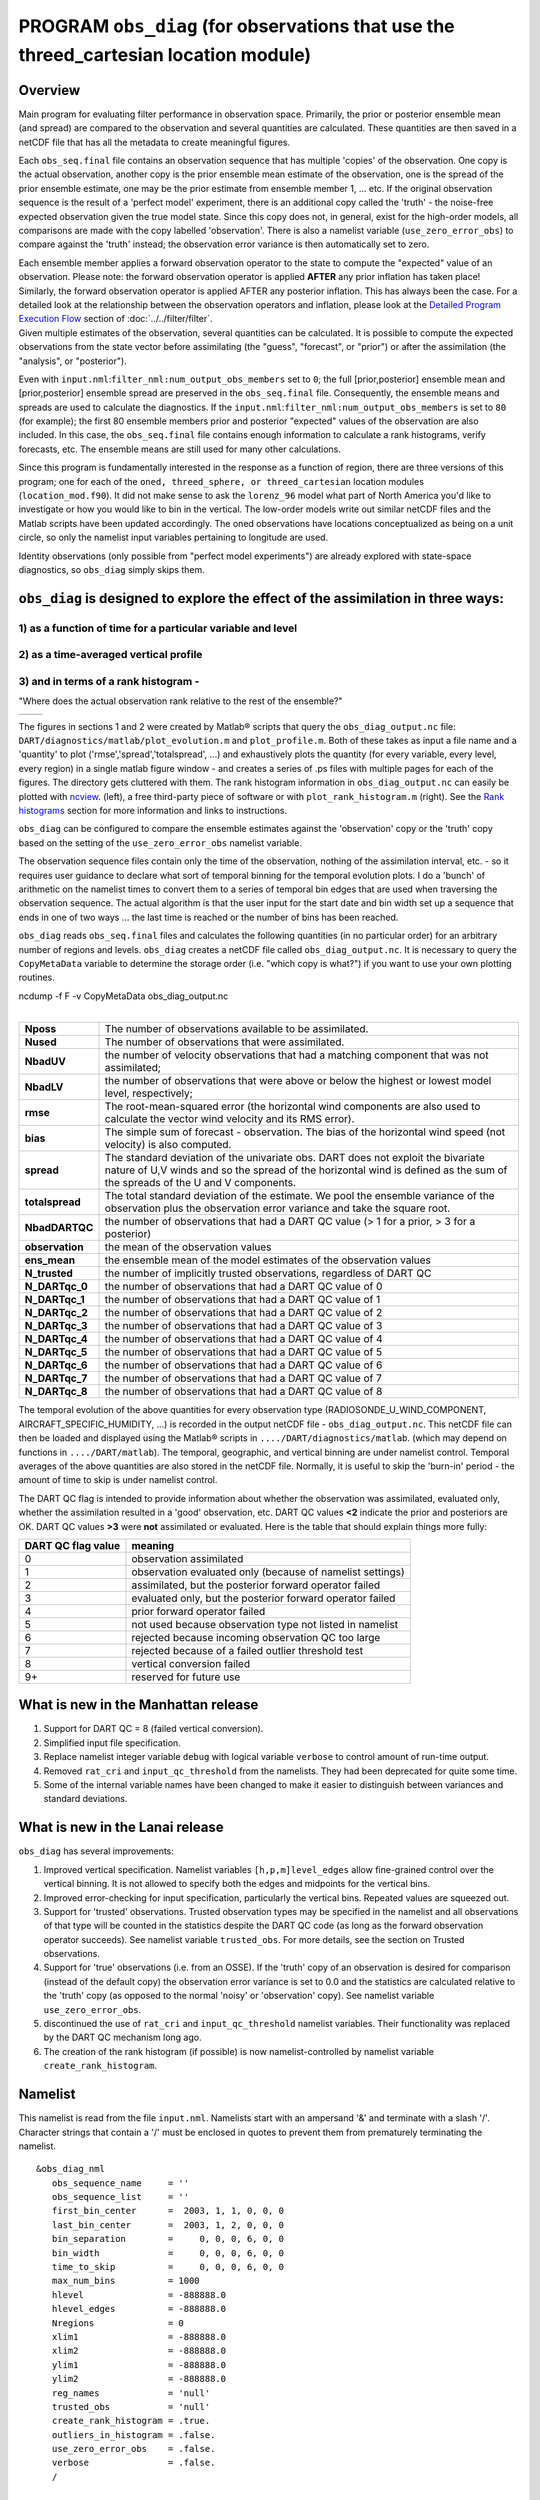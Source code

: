 PROGRAM ``obs_diag`` (for observations that use the threed_cartesian location module)
=====================================================================================

Overview
--------

Main program for evaluating filter performance in observation space. Primarily, the prior or posterior ensemble mean
(and spread) are compared to the observation and several quantities are calculated. These quantities are then saved in a
netCDF file that has all the metadata to create meaningful figures.

Each ``obs_seq.final`` file contains an observation sequence that has multiple 'copies' of the observation. One copy is
the actual observation, another copy is the prior ensemble mean estimate of the observation, one is the spread of the
prior ensemble estimate, one may be the prior estimate from ensemble member 1, ... etc. If the original observation
sequence is the result of a 'perfect model' experiment, there is an additional copy called the 'truth' - the noise-free
expected observation given the true model state. Since this copy does not, in general, exist for the high-order models,
all comparisons are made with the copy labelled 'observation'. There is also a namelist variable
(``use_zero_error_obs``) to compare against the 'truth' instead; the observation error variance is then automatically
set to zero.

| Each ensemble member applies a forward observation operator to the state to compute the "expected" value of an
  observation. Please note: the forward observation operator is applied **AFTER** any prior inflation has taken place!
  Similarly, the forward observation operator is applied AFTER any posterior inflation. This has always been the case.
  For a detailed look at the relationship between the observation operators and inflation, please look at the `Detailed
  Program Execution Flow <../../filter/filter.html#DetailedProgramFlow>`__ section of :doc:`../../filter/filter`.
| Given multiple estimates of the observation, several quantities can be calculated. It is possible to compute the
  expected observations from the state vector before assimilating (the "guess", "forecast", or "prior") or after the
  assimilation (the "analysis", or "posterior").

Even with ``input.nml``:``filter_nml:num_output_obs_members`` set to ``0``; the full [prior,posterior] ensemble mean and
[prior,posterior] ensemble spread are preserved in the ``obs_seq.final`` file. Consequently, the ensemble means and
spreads are used to calculate the diagnostics. If the ``input.nml``:``filter_nml:num_output_obs_members`` is set to
``80`` (for example); the first 80 ensemble members prior and posterior "expected" values of the observation are also
included. In this case, the ``obs_seq.final`` file contains enough information to calculate a rank histograms, verify
forecasts, etc. The ensemble means are still used for many other calculations.

Since this program is fundamentally interested in the response as a function of region, there are three versions of this
program; one for each of the ``oned, threed_sphere, or threed_cartesian`` location modules (``location_mod.f90``). It
did not make sense to ask the ``lorenz_96`` model what part of North America you'd like to investigate or how you would
like to bin in the vertical. The low-order models write out similar netCDF files and the Matlab scripts have been
updated accordingly. The oned observations have locations conceptualized as being on a unit circle, so only the namelist
input variables pertaining to longitude are used.

Identity observations (only possible from "perfect model experiments") are already explored with state-space
diagnostics, so ``obs_diag`` simply skips them.

``obs_diag`` is designed to explore the effect of the assimilation in three ways: 
---------------------------------------------------------------------------------

1) as a function of time for a particular variable and level 
~~~~~~~~~~~~~~~~~~~~~~~~~~~~~~~~~~~~~~~~~~~~~~~~~~~~~~~~~~~~

|image1|

2) as a time-averaged vertical profile
~~~~~~~~~~~~~~~~~~~~~~~~~~~~~~~~~~~~~~

|image2|

3) and in terms of a rank histogram - 
~~~~~~~~~~~~~~~~~~~~~~~~~~~~~~~~~~~~~
"Where does the actual observation rank relative to the rest of the ensemble?"

+-------------+------------+
|  |image3|   |  |image4|  |
+-------------+------------+

The figures in sections 1 and 2 were created by Matlab® scripts that
query the ``obs_diag_output.nc`` file:
``DART/diagnostics/matlab/plot_evolution.m`` and
``plot_profile.m``. Both of these takes as input a file name and a
'quantity' to plot ('rmse','spread','totalspread', ...) and exhaustively plots 
the quantity (for every variable, every level, every region) in a single matlab 
figure window - and creates a series of .ps files with multiple pages for each
of the figures. The directory gets cluttered with them. The rank histogram 
information in ``obs_diag_output.nc`` can easily be plotted with
`ncview`_. (left), 
a free third-party piece of software or with ``plot_rank_histogram.m`` (right).
See the `Rank histograms`_ section for more information and links to instructions.

``obs_diag`` can be configured to compare the ensemble estimates against the 'observation' copy or the 'truth' copy
based on the setting of the ``use_zero_error_obs`` namelist variable.

The observation sequence files contain only the time of the observation, nothing of the assimilation interval, etc. - so
it requires user guidance to declare what sort of temporal binning for the temporal evolution plots. I do a 'bunch' of
arithmetic on the namelist times to convert them to a series of temporal bin edges that are used when traversing the
observation sequence. The actual algorithm is that the user input for the start date and bin width set up a sequence
that ends in one of two ways ... the last time is reached or the number of bins has been reached.

``obs_diag`` reads ``obs_seq.final`` files and calculates the following quantities (in no particular order) for an
arbitrary number of regions and levels. ``obs_diag`` creates a netCDF file called ``obs_diag_output.nc``. It is
necessary to query the ``CopyMetaData`` variable to determine the storage order (i.e. "which copy is what?") if you want
to use your own plotting routines.

.. container:: unix

   ncdump -f F -v CopyMetaData obs_diag_output.nc

| 

+-----------------+---------------------------------------------------------------------------------------------------+
| **Nposs**       | The number of observations available to be assimilated.                                           |
+-----------------+---------------------------------------------------------------------------------------------------+
| **Nused**       | The number of observations that were assimilated.                                                 |
+-----------------+---------------------------------------------------------------------------------------------------+
| **NbadUV**      | the number of velocity observations that had a matching component that was not assimilated;       |
+-----------------+---------------------------------------------------------------------------------------------------+
| **NbadLV**      | the number of observations that were above or below the highest or lowest model level,            |
|                 | respectively;                                                                                     |
+-----------------+---------------------------------------------------------------------------------------------------+
| **rmse**        | The root-mean-squared error (the horizontal wind components are also used to calculate the vector |
|                 | wind velocity and its RMS error).                                                                 |
+-----------------+---------------------------------------------------------------------------------------------------+
| **bias**        | The simple sum of forecast - observation. The bias of the horizontal wind speed (not velocity) is |
|                 | also computed.                                                                                    |
+-----------------+---------------------------------------------------------------------------------------------------+
| **spread**      | The standard deviation of the univariate obs. DART does not exploit the bivariate nature of U,V   |
|                 | winds and so the spread of the horizontal wind is defined as the sum of the spreads of the U and  |
|                 | V components.                                                                                     |
+-----------------+---------------------------------------------------------------------------------------------------+
| **totalspread** | The total standard deviation of the estimate. We pool the ensemble variance of the observation    |
|                 | plus the observation error variance and take the square root.                                     |
+-----------------+---------------------------------------------------------------------------------------------------+
| **NbadDARTQC**  | the number of observations that had a DART QC value (> 1 for a prior, > 3 for a posterior)        |
+-----------------+---------------------------------------------------------------------------------------------------+
| **observation** | the mean of the observation values                                                                |
+-----------------+---------------------------------------------------------------------------------------------------+
| **ens_mean**    | the ensemble mean of the model estimates of the observation values                                |
+-----------------+---------------------------------------------------------------------------------------------------+
| **N_trusted**   | the number of implicitly trusted observations, regardless of DART QC                              |
+-----------------+---------------------------------------------------------------------------------------------------+
| **N_DARTqc_0**  | the number of observations that had a DART QC value of 0                                          |
+-----------------+---------------------------------------------------------------------------------------------------+
| **N_DARTqc_1**  | the number of observations that had a DART QC value of 1                                          |
+-----------------+---------------------------------------------------------------------------------------------------+
| **N_DARTqc_2**  | the number of observations that had a DART QC value of 2                                          |
+-----------------+---------------------------------------------------------------------------------------------------+
| **N_DARTqc_3**  | the number of observations that had a DART QC value of 3                                          |
+-----------------+---------------------------------------------------------------------------------------------------+
| **N_DARTqc_4**  | the number of observations that had a DART QC value of 4                                          |
+-----------------+---------------------------------------------------------------------------------------------------+
| **N_DARTqc_5**  | the number of observations that had a DART QC value of 5                                          |
+-----------------+---------------------------------------------------------------------------------------------------+
| **N_DARTqc_6**  | the number of observations that had a DART QC value of 6                                          |
+-----------------+---------------------------------------------------------------------------------------------------+
| **N_DARTqc_7**  | the number of observations that had a DART QC value of 7                                          |
+-----------------+---------------------------------------------------------------------------------------------------+
| **N_DARTqc_8**  | the number of observations that had a DART QC value of 8                                          |
+-----------------+---------------------------------------------------------------------------------------------------+

The temporal evolution of the above quantities for every observation type (RADIOSONDE_U_WIND_COMPONENT,
AIRCRAFT_SPECIFIC_HUMIDITY, ...) is recorded in the output netCDF file - ``obs_diag_output.nc``. This netCDF file can
then be loaded and displayed using the Matlab® scripts in ``..../DART/diagnostics/matlab``. (which may depend on
functions in ``..../DART/matlab``). The temporal, geographic, and vertical binning are under namelist control. Temporal
averages of the above quantities are also stored in the netCDF file. Normally, it is useful to skip the 'burn-in' period
- the amount of time to skip is under namelist control.

The DART QC flag is intended to provide information about whether the observation was assimilated, evaluated only,
whether the assimilation resulted in a 'good' observation, etc. DART QC values  **<2** indicate the prior
and posteriors are OK. DART QC values **>3** were **not** assimilated or evaluated. Here is the table that
should explain things more fully:

+--------------------+------------------------------------------------------------------+
| DART QC flag value | meaning                                                          |
+====================+==================================================================+
| 0                  | observation assimilated                                          |
+--------------------+------------------------------------------------------------------+
| 1                  | observation evaluated only (because of namelist settings)        |
+--------------------+------------------------------------------------------------------+
| 2                  | assimilated, but the posterior forward operator failed           |
+--------------------+------------------------------------------------------------------+
| 3                  | evaluated only, but the posterior forward operator failed        |
+--------------------+------------------------------------------------------------------+
| 4                  | prior forward operator failed                                    |
+--------------------+------------------------------------------------------------------+
| 5                  | not used because observation type not listed in namelist         |
+--------------------+------------------------------------------------------------------+
| 6                  | rejected because incoming observation QC too large               |
+--------------------+------------------------------------------------------------------+
| 7                  | rejected because of a failed outlier threshold test              |
+--------------------+------------------------------------------------------------------+
| 8                  | vertical conversion failed                                       |
+--------------------+------------------------------------------------------------------+
| 9+                 | reserved for future use                                          |
+--------------------+------------------------------------------------------------------+

What is new in the Manhattan release
------------------------------------

#. Support for DART QC = 8 (failed vertical conversion).
#. Simplified input file specification.
#. Replace namelist integer variable ``debug`` with logical variable ``verbose`` to control amount of run-time output.
#. Removed ``rat_cri`` and ``input_qc_threshold`` from the namelists. They had been deprecated for quite some time.
#. Some of the internal variable names have been changed to make it easier to distinguish between variances and standard
   deviations.

What is new in the Lanai release
--------------------------------

``obs_diag`` has several improvements:

#. Improved vertical specification. Namelist variables ``[h,p,m]level_edges`` allow fine-grained control over the
   vertical binning. It is not allowed to specify both the edges and midpoints for the vertical bins.
#. Improved error-checking for input specification, particularly the vertical bins. Repeated values are squeezed out.
#. Support for 'trusted' observations. Trusted observation types may be specified in the namelist and all observations
   of that type will be counted in the statistics despite the DART QC code (as long as the forward observation operator
   succeeds). See namelist variable ``trusted_obs``. For more details, see the section on Trusted observations.
#. Support for 'true' observations (i.e. from an OSSE). If the 'truth' copy of an observation is desired for comparison
   (instead of the default copy) the observation error variance is set to 0.0 and the statistics are calculated relative
   to the 'truth' copy (as opposed to the normal 'noisy' or 'observation' copy). See namelist variable
   ``use_zero_error_obs``.
#. discontinued the use of ``rat_cri`` and ``input_qc_threshold`` namelist variables. Their functionality was replaced
   by the DART QC mechanism long ago.
#. The creation of the rank histogram (if possible) is now namelist-controlled by namelist variable
   ``create_rank_histogram``.

Namelist
--------

This namelist is read from the file ``input.nml``. Namelists start with an ampersand '&' and terminate with a slash '/'.
Character strings that contain a '/' must be enclosed in quotes to prevent them from prematurely terminating the
namelist.

::

   &obs_diag_nml
      obs_sequence_name     = ''
      obs_sequence_list     = ''
      first_bin_center      =  2003, 1, 1, 0, 0, 0
      last_bin_center       =  2003, 1, 2, 0, 0, 0
      bin_separation        =     0, 0, 0, 6, 0, 0
      bin_width             =     0, 0, 0, 6, 0, 0
      time_to_skip          =     0, 0, 0, 6, 0, 0
      max_num_bins          = 1000
      hlevel                = -888888.0
      hlevel_edges          = -888888.0
      Nregions              = 0
      xlim1                 = -888888.0
      xlim2                 = -888888.0
      ylim1                 = -888888.0
      ylim2                 = -888888.0
      reg_names             = 'null'
      trusted_obs           = 'null'
      create_rank_histogram = .true.
      outliers_in_histogram = .false.
      use_zero_error_obs    = .false.
      verbose               = .false.
      /

| 

| The date-time integer arrays in this namelist have the form (YYYY, MM, DY, HR, MIN, SEC).
| The allowable ranges for the region boundaries are: latitude [-90.,90], longitude [0.,Inf.]

You can only specify **either** ``obs_sequence_name`` **or** ``obs_sequence_list`` -- not both. One of them has to be an
empty string ... i.e. ``''``.

.. container::

   +---------------------------------------+---------------------------------------+---------------------------------------+
   | Item                                  | Type                                  | Description                           |
   +=======================================+=======================================+=======================================+
   | obs_sequence_name                     | character(len=256), dimension(100)    | An array of names of observation      |
   |                                       |                                       | sequence files. These may be relative |
   |                                       |                                       | or absolute filenames. If this is     |
   |                                       |                                       | set, ``obs_sequence_list`` must be    |
   |                                       |                                       | set to ' ' (empty string).            |
   +---------------------------------------+---------------------------------------+---------------------------------------+
   | obs_sequence_list                     | character(len=256)                    | Name of an ascii text file which      |
   |                                       |                                       | contains a list of one or more        |
   |                                       |                                       | observation sequence files, one per   |
   |                                       |                                       | line. If this is specified,           |
   |                                       |                                       | ``obs_sequence_name`` must be set to  |
   |                                       |                                       | ' '. Can be created by any method,    |
   |                                       |                                       | including sending the output of the   |
   |                                       |                                       | 'ls' command to a file, a text        |
   |                                       |                                       | editor, or another program. If this   |
   |                                       |                                       | is set, ``obs_sequence_name`` must be |
   |                                       |                                       | set to ' ' (empty string).            |
   +---------------------------------------+---------------------------------------+---------------------------------------+
   | first_bin_center                      | integer, dimension(6)                 | first timeslot of the first           |
   |                                       |                                       | obs_seq.final file to process. The    |
   |                                       |                                       | six integers are: year, month, day,   |
   |                                       |                                       | hour, hour, minute, second, in that   |
   |                                       |                                       | order. ``obs_diag`` has improved      |
   |                                       |                                       | run-time output that reports the time |
   |                                       |                                       | and date of the first and last        |
   |                                       |                                       | observations in every observation     |
   |                                       |                                       | sequence file. Look for the string    |
   |                                       |                                       | 'First observation date' in the       |
   |                                       |                                       | logfile. If the ``verbose`` is        |
   |                                       |                                       | 'true', it is also written to the     |
   |                                       |                                       | screen.                               |
   +---------------------------------------+---------------------------------------+---------------------------------------+
   | last_bin_center                       | integer, dimension(6)                 | last timeslot of interest. (reminder: |
   |                                       |                                       | the last timeslot of day 1 is hour 0  |
   |                                       |                                       | of day 2) The six integers are: year, |
   |                                       |                                       | month, day, hour, hour, minute,       |
   |                                       |                                       | second, in that order. This does not  |
   |                                       |                                       | need to be exact, the values from     |
   |                                       |                                       | ``first_bin_center`` and              |
   |                                       |                                       | ``bin_separation`` are used to        |
   |                                       |                                       | populate the time array and stop on   |
   |                                       |                                       | or before the time defined by         |
   |                                       |                                       | ``last_bin_center``. See also         |
   |                                       |                                       | ``max_num_bins``.                     |
   +---------------------------------------+---------------------------------------+---------------------------------------+
   | bin_separation                        | integer, dimension(6)                 | Time between bin centers. The year    |
   |                                       |                                       | and month values *must* be zero.      |
   +---------------------------------------+---------------------------------------+---------------------------------------+
   | bin_width                             | integer, dimension(6)                 | Time span around bin centers in which |
   |                                       |                                       | obs will be compared. The year and    |
   |                                       |                                       | month values *must* be zero.          |
   |                                       |                                       | Frequently, but not required to be,   |
   |                                       |                                       | the same as the values for            |
   |                                       |                                       | bin_separation. 0                     |
   +---------------------------------------+---------------------------------------+---------------------------------------+
   | time_to_skip                          | integer, dimension(6)                 | Time span at the beginning to skip    |
   |                                       |                                       | when calculating vertical profiles of |
   |                                       |                                       | rms error and bias. The year and      |
   |                                       |                                       | month values *must* be zero. Useful   |
   |                                       |                                       | because it takes some time for the    |
   |                                       |                                       | assimilation to settle down from the  |
   |                                       |                                       | climatological spread at the start.   |
   |                                       |                                       | ``time_to_skip`` is an amount of time |
   |                                       |                                       | AFTER the first edge of the first     |
   |                                       |                                       | bin.                                  |
   +---------------------------------------+---------------------------------------+---------------------------------------+
   | max_num_bins                          | integer                               | This provides an alternative way to   |
   |                                       |                                       | declare the ``last_bin_center``. If   |
   |                                       |                                       | ``max_num_bins`` is set to '10', only |
   |                                       |                                       | 10 timesteps will be output -         |
   |                                       |                                       | provided ``last_bin_center`` is set   |
   |                                       |                                       | to some later date.                   |
   +---------------------------------------+---------------------------------------+---------------------------------------+
   | hlevel                                | real, dimension(50)                   | Same, but for observations that have  |
   |                                       |                                       | height(m) or depth(m) as the vertical |
   |                                       |                                       | coordinate. An example of defining    |
   |                                       |                                       | the midpoints is:                     |
   |                                       |                                       | ``hlev                                |
   |                                       |                                       | el = 1000, 2000, 3000, 4000, 5000, 60 |
   |                                       |                                       | 00, 7000, 8000, 9000, 10000, 11000,`` |
   +---------------------------------------+---------------------------------------+---------------------------------------+
   | hlevel_edges                          | real, dimension(51)                   | The edges defining the height (or     |
   |                                       |                                       | depth) levels for the vertical        |
   |                                       |                                       | binning. You may specify either       |
   |                                       |                                       | ``hlevel`` or ``hlevel_edges``, but   |
   |                                       |                                       | not both. An example of defining the  |
   |                                       |                                       | edges is:                             |
   |                                       |                                       | ``hlevel_edges = 0,                   |
   |                                       |                                       | 1500, 2500, 3500, 4500, 5500, 6500,`` |
   +---------------------------------------+---------------------------------------+---------------------------------------+
   | Nregions                              | integer                               | Number of regions of the globe for    |
   |                                       |                                       | which obs space diagnostics are       |
   |                                       |                                       | computed separately. Must be between  |
   |                                       |                                       | [1,50]. If 50 is not enough, increase |
   |                                       |                                       | ``obs_diag.f90``\ ``MaxRegions`` and  |
   |                                       |                                       | recompile.                            |
   +---------------------------------------+---------------------------------------+---------------------------------------+
   | xlim1                                 | real, dimension(50)                   | western extent of each of the         |
   |                                       |                                       | regions.                              |
   +---------------------------------------+---------------------------------------+---------------------------------------+
   | xlim2                                 | real, dimension(50)                   | eastern extent of each of the         |
   |                                       |                                       | regions.                              |
   +---------------------------------------+---------------------------------------+---------------------------------------+
   | ylim1                                 | real, dimension(50)                   | southern extent of the regions.       |
   +---------------------------------------+---------------------------------------+---------------------------------------+
   | ylim2                                 | real, dimension(50)                   | northern extent of the regions.       |
   +---------------------------------------+---------------------------------------+---------------------------------------+
   | reg_names                             | character(len=129), dimension(50)     | Array of names for the regions to be  |
   |                                       |                                       | analyzed. Will be used for plot       |
   |                                       |                                       | titles.                               |
   +---------------------------------------+---------------------------------------+---------------------------------------+
   | trusted_obs                           | character(len=32), dimension(50)      | list of observation types that        |
   |                                       |                                       | **must** participate in the           |
   |                                       |                                       | calculation of the statistics,        |
   |                                       |                                       | regardless of the DART QC (provided   |
   |                                       |                                       | that the forward observation operator |
   |                                       |                                       | can still be applied without          |
   |                                       |                                       | failure). e.g.                        |
   |                                       |                                       | 'RADIOSONDE_TEMPERATURE', ... For     |
   |                                       |                                       | more details, see the section on      |
   |                                       |                                       | Trusted observations.                 |
   +---------------------------------------+---------------------------------------+---------------------------------------+
   | use_zero_error_obs                    | logical                               | if ``.true.``, the observation copy   |
   |                                       |                                       | used for the statistics calculations  |
   |                                       |                                       | will be 'truth'. Only 'perfect'       |
   |                                       |                                       | observations (from                    |
   |                                       |                                       | ``perfect_model_obs``) have this      |
   |                                       |                                       | copy. The observation error variance  |
   |                                       |                                       | will be set to zero.                  |
   +---------------------------------------+---------------------------------------+---------------------------------------+
   | create_rank_histogram                 | logical                               | if ``.true.`` and there are actual    |
   |                                       |                                       | ensemble estimates of the             |
   |                                       |                                       | observations in the ``obs_seq.final`` |
   |                                       |                                       | (i.e.                                 |
   |                                       |                                       | ``filter_nml:num_output_obs_members`` |
   |                                       |                                       | is larger than zero), a rank          |
   |                                       |                                       | histogram will be created.            |
   +---------------------------------------+---------------------------------------+---------------------------------------+
   | outliers_in_histogram                 | logical                               | if ``.true.`` the observations that   |
   |                                       |                                       | have been rejected by the outlier     |
   |                                       |                                       | threshhold mechanism will be          |
   |                                       |                                       | *included* in the calculation of the  |
   |                                       |                                       | rank histogram.                       |
   +---------------------------------------+---------------------------------------+---------------------------------------+
   | verbose                               | logical                               | switch controlling amount of run-time |
   |                                       |                                       | output.                               |
   +---------------------------------------+---------------------------------------+---------------------------------------+

Other modules used
------------------

::

   obs_sequence_mod
   obs_kind_mod
   obs_def_mod (and possibly other obs_def_xxx mods)
   assim_model_mod
   random_seq_mod
   model_mod
   location_mod
   types_mod
   time_manager_mod
   utilities_mod
   sort_mod

Files
-----

-  ``input.nml`` is used for ``obs_diag_nml``
-  ``obs_diag_output.nc`` is the netCDF output file
-  ``dart_log.out`` list directed output from the obs_diag.
-  ``LargeInnov.txt`` contains the distance ratio histogram -- useful for estimating the distribution of the magnitudes
   of the innovations.

Obs_diag may require a model input file from which to get grid information, metadata, and links to modules providing the
models expected observations. It all depends on what's needed by the ``model_mod.f90``

Discussion of obs_diag_output.nc
~~~~~~~~~~~~~~~~~~~~~~~~~~~~~~~~

Every observation type encountered in the observation sequence file is tracked separately, and aggregated into temporal
and 3D spatial bins. There are two main efforts to this program. One is to track the temporal evolution of any of the
quantities available in the netCDF file for any possible observation type:

.. container:: unix

   ncdump -v CopyMetaData,ObservationTypes obs_diag_output.nc

The other is to explore the vertical profile of a particular observation kind. By default, each observation kind has a
'guess/prior' value and an 'analysis/posterior' value - which shed some insight into the innovations.

Temporal evolution
^^^^^^^^^^^^^^^^^^

The ``obs_diag_output.nc`` output file has all the metadata I could think of, as well as separate variables for every
observation type in the observation sequence file. Furthermore, there is a separate variable for the 'guess/prior' and
'analysis/posterior' estimate of the observation. To distinguish between the two, a suffix is appended to the variable
name. An example seems appropriate:

::

     ...
     char CopyMetaData(copy, stringlength) ;
             CopyMetaData:long_name = "quantity names" ;
     char ObservationTypes(obstypes, stringlength) ;
             ObservationTypes:long_name = "DART observation types" ;
             ObservationTypes:comment = "table relating integer to observation type string" ;
     float RADIOSONDE_U_WIND_COMPONENT_guess(time, copy, hlevel, region) ;
             RADIOSONDE_U_WIND_COMPONENT_guess:_FillValue = -888888.f ;
             RADIOSONDE_U_WIND_COMPONENT_guess:missing_value = -888888.f ;
     float RADIOSONDE_V_WIND_COMPONENT_guess(time, copy, hlevel, region) ;
             RADIOSONDE_V_WIND_COMPONENT_guess:_FillValue = -888888.f ;
             RADIOSONDE_V_WIND_COMPONENT_guess:missing_value = -888888.f ;
     ...
     float MARINE_SFC_ALTIMETER_guess(time, copy, surface, region) ;
             MARINE_SFC_ALTIMETER_guess:_FillValue = -888888.f ;
             MARINE_SFC_ALTIMETER_guess:missing_value = -888888.f ;
     ...
     float RADIOSONDE_WIND_VELOCITY_guess(time, copy, hlevel, region) ;
             RADIOSONDE_WIND_VELOCITY_guess:_FillValue = -888888.f ;
             RADIOSONDE_WIND_VELOCITY_guess:missing_value = -888888.f ;
     ...
     float RADIOSONDE_U_WIND_COMPONENT_analy(time, copy, hlevel, region) ;
             RADIOSONDE_U_WIND_COMPONENT_analy:_FillValue = -888888.f ;
             RADIOSONDE_U_WIND_COMPONENT_analy:missing_value = -888888.f ;
     float RADIOSONDE_V_WIND_COMPONENT_analy(time, copy, hlevel, region) ;
             RADIOSONDE_V_WIND_COMPONENT_analy:_FillValue = -888888.f ;
             RADIOSONDE_V_WIND_COMPONENT_analy:missing_value = -888888.f ;
     ...

There are several things to note:

#. the 'WIND_VELOCITY' component is nowhere 'near' the corresponding U,V components.
#. all of the 'guess' variables come before the matching 'analy' variables.
#. surface variables (i.e. ``MARINE_SFC_ALTIMETER`` have a coordinate called 'surface' as opposed to 'hlevel' for the
   others in this example).

Vertical profiles
^^^^^^^^^^^^^^^^^

Believe it or not, there are another set of netCDF variables specifically for the vertical profiles, essentially
duplicating the previous variables but **without the 'time' dimension**. These are distinguished by the suffix added to
the observation kind - 'VPguess' and 'VPanaly' - 'VP' for Vertical Profile.

::

     ...
     float SAT_WIND_VELOCITY_VPguess(copy, hlevel, region) ;
             SAT_WIND_VELOCITY_VPguess:_FillValue = -888888.f ;
             SAT_WIND_VELOCITY_VPguess:missing_value = -888888.f ;
     ...
     float RADIOSONDE_U_WIND_COMPONENT_VPanaly(copy, hlevel, region) ;
             RADIOSONDE_U_WIND_COMPONENT_VPanaly:_FillValue = -888888.f ;
             RADIOSONDE_U_WIND_COMPONENT_VPanaly:missing_value = -888888.f ;
     ...

Observations flagged as 'surface' do not participate in the vertical profiles (Because surface variables cannot exist on
any other level, there's not much to plot!). Observations on the lowest level DO participate. There's a difference!


Rank histograms
^^^^^^^^^^^^^^^

If it is possible to calculate a rank histogram, there will also be :

::

      ...
      int RADIOSONDE_U_WIND_COMPONENT_guess_RankHi(time, rank_bins, hlevel, region) ;
      ...
      int RADIOSONDE_V_WIND_COMPONENT_guess_RankHi(time, rank_bins, hlevel, region) ;
      ...
      int MARINE_SFC_ALTIMETER_guess_RankHist(time, rank_bins, surface, region) ;
      ...

as well as some global attributes. The attributes reflect the namelist settings and can be used by plotting routines to
provide additional annotation for the histogram.

::

                   :DART_QCs_in_histogram = 0, 1, 2, 3, 7 ;
                   :outliers_in_histogram = "TRUE" ;

Please note:

#. netCDF restricts variable names to 40 characters, so '_Rank_Hist' may be truncated.
#. It is sufficiently vague to try to calculate a rank histogram for a velocity derived from the assimilation of U,V
   components such that NO rank histogram is created for velocity. A run-time log message will inform as to which
   variables are NOT having a rank histogram variable preserved in the ``obs_diag_output.nc`` file - IFF it is possible
   to calculate a rank histogram in the first place.

+-----------+----------------------------------------------------------------------------------------------------------+
| |image3|  | `Instructions for viewing the rank histogram with                                                        |
|           | ncview <https://cirrus.ucsd.edu/ncview/>`__.                                                             |
+-----------+----------------------------------------------------------------------------------------------------------+
| |image4|  | :ref:`Instructions for viewing the rank histogram with Matlab<plotRankHistogram>`.                       |
+-----------+----------------------------------------------------------------------------------------------------------+

"trusted" observation types
^^^^^^^^^^^^^^^^^^^^^^^^^^^

This needs to be stated up front: ``obs_diag`` is a post-processor; it cannot influence the assimilation. One
interpretation of a TRUSTED observation is that the assimilation should **always** use the observation, even if it is
far from the ensemble. At present (23 Feb 2015), the filter in DART does not forcibly assimilate any one observation and
selectively assimilate the others. Still, it is useful to explore the results using a set of 'trusted type'
observations, whether they were assimilated, evaluated, or rejected by the outlier threshhold. This is the important
distinction. The diagnostics can be calculated differently for each *observation type*.

The normal diagnostics calculate the metrics (rmse, bias, etc.) only for the 'good' observations - those that were
assimilated or evaluated. The ``outlier_threshold`` essentially defines what observations are considered too far from
the ensemble **prior** to be useful. These observations get a DART QC of 7 and are not assimilated. The observations
with a DART QC of 7 do not contribute the the metrics being calculated. Similarly, if the forward observation operator
fails, these observations cannot contribute. When the operator fails, the 'expected' observation value is 'MISSING', and
there is no ensemble mean or spread.

'Trusted type' observation metrics are calculated using all the observations that were assimilated or evaluated **AND**
the observations that were rejected by the outlier threshhold. ``obs_diag`` can post-process the DART QC and calculate
the metrics appropriately for **observation types** listed in the ``trusted_obs`` namelist variable. If there are
trusted observation types specified for ``obs_diag``, the ``obs_diag_output.nc`` has global metadata to indicate that a
different set of criteria were used to calculate the metrics. The individual variables also have an extra attribute. In
the following output, ``input.nml:obs_diag_nml:trusted_obs`` was set:
``trusted_obs = 'RADIOSONDE_TEMPERATURE', 'RADIOSONDE_U_WIND_COMPONENT'``

::

     ...
           float RADIOSONDE_U_WIND_COMPONENT_guess(time, copy, hlevel, region) ;
                   RADIOSONDE_U_WIND_COMPONENT_guess:_FillValue = -888888.f ;
                   RADIOSONDE_U_WIND_COMPONENT_guess:missing_value = -888888.f ;
                   RADIOSONDE_U_WIND_COMPONENT_guess:TRUSTED = "TRUE" ;
           float RADIOSONDE_V_WIND_COMPONENT_guess(time, copy, hlevel, region) ;
                   RADIOSONDE_V_WIND_COMPONENT_guess:_FillValue = -888888.f ;
                   RADIOSONDE_V_WIND_COMPONENT_guess:missing_value = -888888.f ;
     ...
   // global attributes:
     ...
                   :trusted_obs_01 = "RADIOSONDE_TEMPERATURE" ;
                   :trusted_obs_02 = "RADIOSONDE_U_WIND_COMPONENT" ;
                   :obs_seq_file_001 = "cam_obs_seq.1978-01-01-00000.final" ;
                   :obs_seq_file_002 = "cam_obs_seq.1978-01-02-00000.final" ;
                   :obs_seq_file_003 = "cam_obs_seq.1978-01-03-00000.final" ;
     ...
                   :MARINE_SFC_ALTIMETER = 7 ;
                   :LAND_SFC_ALTIMETER = 8 ;
                   :RADIOSONDE_U_WIND_COMPONENT--TRUSTED = 10 ;
                   :RADIOSONDE_V_WIND_COMPONENT = 11 ;
                   :RADIOSONDE_TEMPERATURE--TRUSTED = 14 ;
                   :RADIOSONDE_SPECIFIC_HUMIDITY = 15 ;
                   :AIRCRAFT_U_WIND_COMPONENT = 21 ;
     ...

+---------------------------------------------------------------------------------------------------------+-----------+
| The Matlab scripts try to ensure that the trusted observation graphics clarify that the metrics plotted | |image5|  |
| are somehow 'different' than the normal processing stream. Some text is added to indicate that the      |           |
| values include the outlying observations. **IMPORTANT:** The interpretation of the number of            |           |
| observations 'possible' and 'used' still reflects what was used **in the assimilation!** The number of  |           |
| observations rejected by the outlier threshhold is not explicilty plotted. To reinforce this, the text  |           |
| for the observation axis on all graphics has been changed to ``"o=possible, *=assimilated"``. In short, |           |
| the distance between the number of observations possible and the number assimilated still reflects the  |           |
| number of observations rejected by the outlier threshhold and the number of failed forward observation  |           |
| operators.                                                                                              |           |
+---------------------------------------------------------------------------------------------------------+-----------+

There is ONE ambiguous case for trusted observations. There may be instances in which the observation fails the outlier
threshhold test (which is based on the prior) and the posterior forward operator fails. DART does not have a QC that
explicilty covers this case. The current logic in ``obs_diag`` correctly handles these cases **except** when trying to
use 'trusted' observations. There is a section of code in ``obs_diag`` that may be enabled if you are encountering this
ambiguous case. As ``obs_diag`` runs, a warning message is issued and a summary count is printed if the ambiguous case
is encountered. What normally happens is that if that specific observation type is trusted, the posterior values include
a MISSING value in the calculation which makes them inaccurate. If the block of code is enabled, the DART QC is recast
as the PRIOR forward observation operator fails. This is technically incorrect, but for the case of trusted
observations, it results in only calculating statistics for trusted observations that have a useful prior and posterior.
**This should not be used unless you are willing to intentionally disregard 'trusted' observations that were rejected by
the outlier threshhold.** Since the whole point of a trusted observation is to *include* observations potentially
rejected by the outlier threshhold, you see the problem. Some people like to compare the posteriors. *THAT* can be the
problem.

::

   if ((qc_integer == 7) .and. (abs(posterior_mean(1) - MISSING_R8) < 1.0_r8)) then
               write(string1,*)'WARNING ambiguous case for obs index ',obsindex
               string2 = 'obs failed outlier threshhold AND posterior operator failed.'
               string3 = 'Counting as a Prior QC == 7, Posterior QC == 4.'
               if (trusted) then
   ! COMMENT      string3 = 'WARNING changing DART QC from 7 to 4'
   ! COMMENT      qc_integer = 4
               endif
               call error_handler(E_MSG,'obs_diag',string1,text2=string2,text3=string3)
               num_ambiguous = num_ambiguous + 1
            endif

Usage
-----

``obs_diag`` is built in .../DART/models/*your_model*/work, in the same way as the other DART components.

Multiple observation sequence files
~~~~~~~~~~~~~~~~~~~~~~~~~~~~~~~~~~~

There are two ways to specify input files for ``obs_diag``. You can either specify the name of a file containing a list
of files (in ``obs_sequence_list``), or you may specify a list of files via ``obs_sequence_name``.

Example: observation sequence files spanning 30 days
~~~~~~~~~~~~~~~~~~~~~~~~~~~~~~~~~~~~~~~~~~~~~~~~~~~~

+---------------------------------------------------------------------------------------------------------+-----------+
| In this example, we will be accumulating metrics for 30 days. The ``obs_diag_output.nc`` file will have | |image4|  |
| exactly ONE timestep in it (so it won't be much use for the ``plot_evolution`` functions) - but the     |           |
| ``plot_profile`` functions and the ``plot_rank_histogram`` function will be used to explore the         |           |
| assimilation. By way of an example, we will NOT be using outlier observations in the rank histogram.    |           |
| Lets presume that all your ``obs_seq.final`` files are in alphabetically-nice directories:              |           |
+---------------------------------------------------------------------------------------------------------+-----------+

::

   /Exp1/Dir01/obs_seq.final
   /Exp1/Dir02/obs_seq.final
   /Exp1/Dir03/obs_seq.final
   ...
   /Exp1/Dir99/obs_seq.final

The first step is to create a file containing the list of observation sequence files you want to use. This can be done
with the unix command 'ls' with the -1 option (that's a number one) to put one file per line.

.. container:: unix

   ls -1 /Exp1/Dir*/obs_seq.final > obs_file_list.txt

It is necessary to turn on the verbose option to check the first/last times that will be used for the histogram. Then,
the namelist settings for 2008 07 31 12Z through 2008 08 30 12Z are:

.. container:: routine

   ::

      &obs_diag_nml
         obs_sequence_name     = ''
         obs_sequence_list     = 'obs_file_list.txt'
         first_bin_center      =  2008, 8,15,12, 0, 0
         last_bin_center       =  2008, 8,15,12, 0, 0
         bin_separation        =     0, 0,30, 0, 0, 0
         bin_width             =     0, 0,30, 0, 0, 0
         time_to_skip          =     0, 0, 0, 0, 0, 0
         max_num_bins          = 1000
         Nregions              = 1
         xlim1                 = -1.0
         xlim2                 = 1000000.0
         ylim1                 = -1.0
         ylim2                 = 1000000.0
         reg_names             = 'Entire Domain'
         create_rank_histogram = .true.
         outliers_in_histogram = .false.
         verbose               = .true.
         /

then, simply run ``obs_diag`` in the usual manner - you may want to save the run-time output to a file. Here is a
portion of the run-time output:

.. container:: unix

   ::

      ...
      Region  1 Entire Domain                    (WESN):     0.0000   360.0000   -90.0000    90.0000
       Requesting            1  assimilation periods.

      epoch      1  start day=148865, sec=43201
      epoch      1 center day=148880, sec=43200
      epoch      1    end day=148895, sec=43200
      epoch      1  start 2008 Jul 31 12:00:01
      epoch      1 center 2008 Aug 15 12:00:00
      epoch      1    end 2008 Aug 30 12:00:00
      ...
      MARINE_SFC_HORIZONTAL_WIND_guess_RankHis has            0 "rank"able observations.
      SAT_HORIZONTAL_WIND_guess_RankHist       has            0 "rank"able observations.
      ...

| Discussion: It should be pretty clear that there is exactly 1 assimilation period, it may surprise you that the start
  is 1 second past 12Z. This is deliberate and reflects the DART convention of starting intervals 1 second after the end
  of the previous interval. The times in the netCDF variables reflect the defined start/stop of the period, regardless
  of the time of the first/last observation.
| Please note that none of the 'horizontal_wind' variables will have a rank histogram, so they are not written to the
  netCDF file. ANY variable that does not have a rank histogram with some observations will NOT have a rank histogram
  variable in the netCDF file.
| Now that you have the ``obs_diag_output.nc``, you can explore it with ``plot_profile.m, plot_bias_xxx_profile.m, or
  plot_rmse_xxx_profile.m``,
  rank histograms with `ncview`_ or ``plot_rank_histogram.m``.

References
----------

#. none

Private components
------------------

N/A

.. |image1| image:: ../../../../guide/images/obs_diag_evolution_example.png
   :width: 600px
.. |image2| image:: ../../../../guide/images/obs_diag_profile_example.png
   :width: 600px
.. |image3| image:: ../../../../guide/images/RankHistogram_ncview.png
   :width: 600px
.. |image4| image:: ../../../../guide/images/RankHistogram_matlab.png
   :width: 600px
.. |image5| image:: ../../../../guide/images/RAD_T_trusted_bias_evolution.png
   :width: 600px

.. _ncview: https://cirrus.ucsd.edu/ncview/

